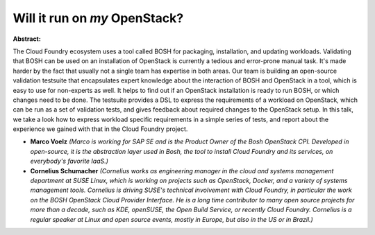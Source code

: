 Will it run on *my* OpenStack?
~~~~~~~~~~~~~~~~~~~~~~~~~~~~~~

**Abstract:**

The Cloud Foundry ecosystem uses a tool called BOSH for packaging, installation, and updating workloads. Validating that BOSH can be used on an installation of OpenStack is currently a tedious and error-prone manual task. It's made harder by the fact that usually not a single team has expertise in both areas. Our team is building an open-source validation testsuite that encapsulates expert knowledge about the interaction of BOSH and OpenStack in a tool, which is easy to use for non-experts as well. It helps to find out if an OpenStack installation is ready to run BOSH, or which changes need to be done. The testsuite provides a DSL to express the requirements of a workload on OpenStack, which can be run as a set of validation tests, and gives feedback about required changes to the OpenStack setup. In this talk, we take a look how to express workload specific requirements in a simple series of tests, and report about the experience we gained with that in the Cloud Foundry project.


* **Marco Voelz** *(Marco is working for SAP SE and is the Product Owner of the Bosh OpenStack CPI. Developed in open-source, it is the abstraction layer used in Bosh, the tool to install Cloud Foundry and its services, on everybody's favorite IaaS.)*

* **Cornelius Schumacher** *(Cornelius works as engineering manager in the cloud and systems management department at SUSE Linux, which is working on projects such as OpenStack, Docker, and a variety of systems management tools. Cornelius is driving SUSE's technical involvement with Cloud Foundry, in particular the work on the BOSH OpenStack Cloud Provider Interface. He is a long time contributor to many open source projects for more than a decade, such as KDE, openSUSE, the Open Build Service, or recently Cloud Foundry. Cornelius is a regular speaker at Linux and open source events, mostly in Europe, but also in the US or in Brazil.)*
